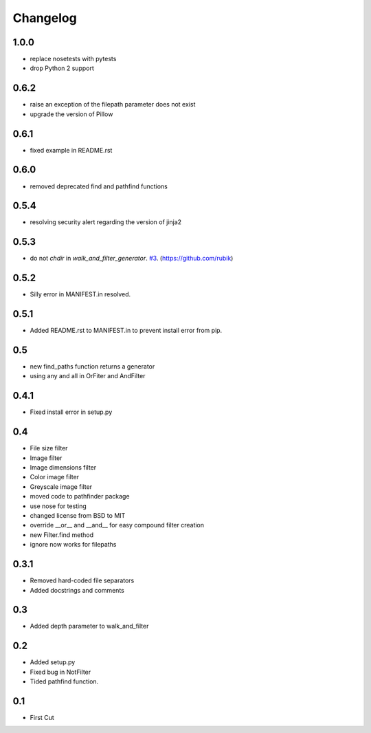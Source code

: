 Changelog
=========

1.0.0
+++++
* replace nosetests with pytests
* drop Python 2 support

0.6.2
+++++
* raise an exception of the filepath parameter does not exist
* upgrade the version of Pillow

0.6.1
+++++
* fixed example in README.rst

0.6.0
+++++
* removed deprecated find and pathfind functions

0.5.4
+++++
* resolving security alert regarding the version of jinja2

0.5.3
+++++
* do not `chdir` in `walk_and_filter_generator`. `#3 <https://github.com/jkeyes/pathfinder/pull/3>`_. (https://github.com/rubik)

0.5.2
+++++
* Silly error in MANIFEST.in resolved.

0.5.1
+++++
* Added README.rst to MANIFEST.in to prevent install error from pip.

0.5
+++
* new find_paths function returns a generator
* using any and all in OrFiter and AndFilter

0.4.1
+++++
* Fixed install error in setup.py

0.4
+++
* File size filter
* Image filter
* Image dimensions filter
* Color image filter
* Greyscale image filter
* moved code to pathfinder package
* use nose for testing
* changed license from BSD to MIT
* override __or__ and __and__ for easy compound filter creation
* new Filter.find method
* ignore now works for filepaths

0.3.1
+++++
* Removed hard-coded file separators
* Added docstrings and comments

0.3
+++
* Added depth parameter to walk_and_filter

0.2
+++
* Added setup.py
* Fixed bug in NotFilter
* Tided pathfind function.

0.1
+++
* First Cut

